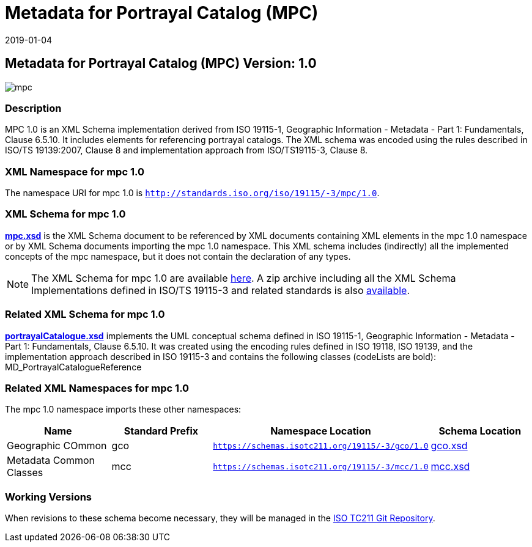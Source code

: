 ﻿= Metadata for Portrayal Catalog (MPC)
:edition: 1.0
:revdate: 2019-01-04

== Metadata for Portrayal Catalog (MPC) Version: 1.0

image::mpc.png[]

=== Description

MPC 1.0 is an XML Schema implementation derived from ISO 19115-1, Geographic
Information - Metadata - Part 1: Fundamentals, Clause 6.5.10. It includes elements
for referencing portrayal catalogs. The XML schema was encoded using the rules
described in ISO/TS 19139:2007, Clause 8 and implementation approach from
ISO/TS19115-3, Clause 8.

=== XML Namespace for mpc 1.0

The namespace URI for mpc 1.0 is `http://standards.iso.org/iso/19115/-3/mpc/1.0`.

=== XML Schema for mpc 1.0

*link:mpc.xsd[mpc.xsd]* is the XML Schema document to be referenced by XML documents
containing XML elements in the mpc 1.0 namespace or by XML Schema documents importing
the mpc 1.0 namespace. This XML schema includes (indirectly) all the implemented
concepts of the mpc namespace, but it does not contain the declaration of any types.

NOTE: The XML Schema for mpc 1.0 are available link:mpc.zip[here]. A zip archive
including all the XML Schema Implementations defined in ISO/TS 19115-3 and related
standards is also https://schemas.isotc211.org/19115/19115AllNamespaces.zip[available].

=== Related XML Schema for mpc 1.0

*link:portrayalCatalogue.xsd[portrayalCatalogue.xsd]* implements the UML conceptual
schema defined in ISO 19115-1, Geographic Information - Metadata - Part 1:
Fundamentals, Clause 6.5.10. It was created using the encoding rules defined in ISO
19118, ISO 19139, and the implementation approach described in ISO 19115-3 and
contains the following classes (codeLists are bold): MD_PortrayalCatalogueReference

=== Related XML Namespaces for mpc 1.0

The mpc 1.0 namespace imports these other namespaces:

[%unnumbered]
[options=header,cols=4]
|===
| Name | Standard Prefix | Namespace Location | Schema Location

| Geographic COmmon | gco |
`https://schemas.isotc211.org/19115/-3/gco/1.0` | https://schemas.isotc211.org/19115/-3/gco/1.0/gco.xsd[gco.xsd]
| Metadata Common Classes | mcc |
`https://schemas.isotc211.org/19115/-3/mcc/1.0` | https://schemas.isotc211.org/19115/-3/mcc/1.0/mcc.xsd[mcc.xsd]
|===

=== Working Versions

When revisions to these schema become necessary, they will be managed in the
https://github.com/ISO-TC211/XML[ISO TC211 Git Repository].
